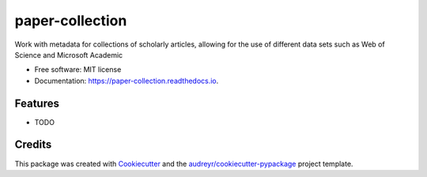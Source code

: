 ================
paper-collection
================


.. image:: https://img.shields.io/pypi/v/paper_collection.svg
        :target: https://pypi.python.org/pypi/paper_collection

.. image:: https://img.shields.io/travis/h1-the-swan/paper_collection.svg
        :target: https://travis-ci.com/h1-the-swan/paper_collection

.. image:: https://readthedocs.org/projects/paper-collection/badge/?version=latest
        :target: https://paper-collection.readthedocs.io/en/latest/?badge=latest
        :alt: Documentation Status




Work with metadata for collections of scholarly articles, allowing for the use of different data sets such as Web of Science and Microsoft Academic


* Free software: MIT license
* Documentation: https://paper-collection.readthedocs.io.


Features
--------

* TODO

Credits
-------

This package was created with Cookiecutter_ and the `audreyr/cookiecutter-pypackage`_ project template.

.. _Cookiecutter: https://github.com/audreyr/cookiecutter
.. _`audreyr/cookiecutter-pypackage`: https://github.com/audreyr/cookiecutter-pypackage

